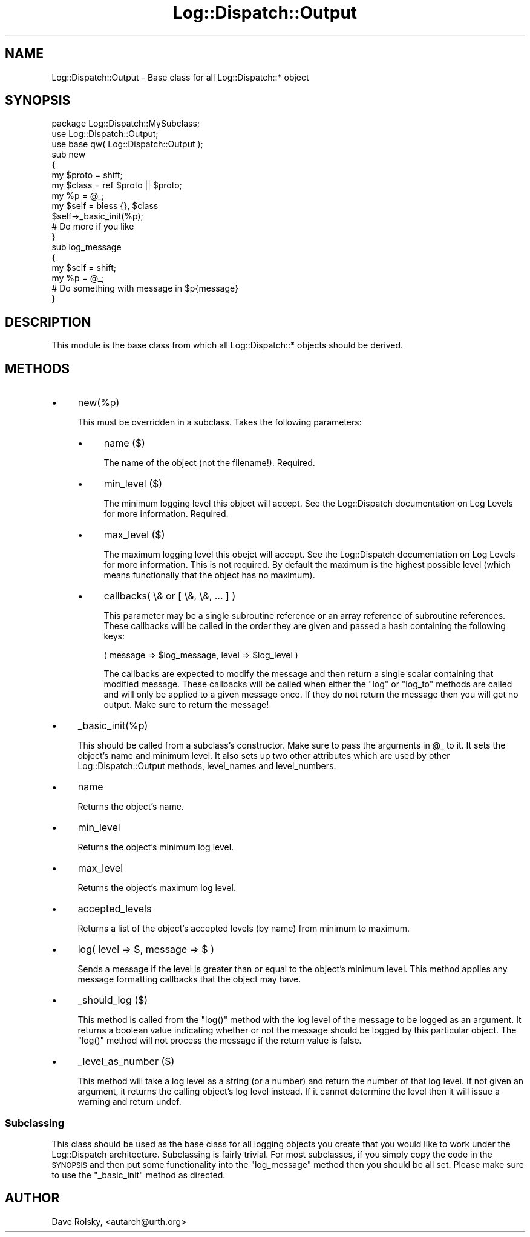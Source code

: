 .\" Automatically generated by Pod::Man 2.27 (Pod::Simple 3.28)
.\"
.\" Standard preamble:
.\" ========================================================================
.de Sp \" Vertical space (when we can't use .PP)
.if t .sp .5v
.if n .sp
..
.de Vb \" Begin verbatim text
.ft CW
.nf
.ne \\$1
..
.de Ve \" End verbatim text
.ft R
.fi
..
.\" Set up some character translations and predefined strings.  \*(-- will
.\" give an unbreakable dash, \*(PI will give pi, \*(L" will give a left
.\" double quote, and \*(R" will give a right double quote.  \*(C+ will
.\" give a nicer C++.  Capital omega is used to do unbreakable dashes and
.\" therefore won't be available.  \*(C` and \*(C' expand to `' in nroff,
.\" nothing in troff, for use with C<>.
.tr \(*W-
.ds C+ C\v'-.1v'\h'-1p'\s-2+\h'-1p'+\s0\v'.1v'\h'-1p'
.ie n \{\
.    ds -- \(*W-
.    ds PI pi
.    if (\n(.H=4u)&(1m=24u) .ds -- \(*W\h'-12u'\(*W\h'-12u'-\" diablo 10 pitch
.    if (\n(.H=4u)&(1m=20u) .ds -- \(*W\h'-12u'\(*W\h'-8u'-\"  diablo 12 pitch
.    ds L" ""
.    ds R" ""
.    ds C` ""
.    ds C' ""
'br\}
.el\{\
.    ds -- \|\(em\|
.    ds PI \(*p
.    ds L" ``
.    ds R" ''
.    ds C`
.    ds C'
'br\}
.\"
.\" Escape single quotes in literal strings from groff's Unicode transform.
.ie \n(.g .ds Aq \(aq
.el       .ds Aq '
.\"
.\" If the F register is turned on, we'll generate index entries on stderr for
.\" titles (.TH), headers (.SH), subsections (.SS), items (.Ip), and index
.\" entries marked with X<> in POD.  Of course, you'll have to process the
.\" output yourself in some meaningful fashion.
.\"
.\" Avoid warning from groff about undefined register 'F'.
.de IX
..
.nr rF 0
.if \n(.g .if rF .nr rF 1
.if (\n(rF:(\n(.g==0)) \{
.    if \nF \{
.        de IX
.        tm Index:\\$1\t\\n%\t"\\$2"
..
.        if !\nF==2 \{
.            nr % 0
.            nr F 2
.        \}
.    \}
.\}
.rr rF
.\"
.\" Accent mark definitions (@(#)ms.acc 1.5 88/02/08 SMI; from UCB 4.2).
.\" Fear.  Run.  Save yourself.  No user-serviceable parts.
.    \" fudge factors for nroff and troff
.if n \{\
.    ds #H 0
.    ds #V .8m
.    ds #F .3m
.    ds #[ \f1
.    ds #] \fP
.\}
.if t \{\
.    ds #H ((1u-(\\\\n(.fu%2u))*.13m)
.    ds #V .6m
.    ds #F 0
.    ds #[ \&
.    ds #] \&
.\}
.    \" simple accents for nroff and troff
.if n \{\
.    ds ' \&
.    ds ` \&
.    ds ^ \&
.    ds , \&
.    ds ~ ~
.    ds /
.\}
.if t \{\
.    ds ' \\k:\h'-(\\n(.wu*8/10-\*(#H)'\'\h"|\\n:u"
.    ds ` \\k:\h'-(\\n(.wu*8/10-\*(#H)'\`\h'|\\n:u'
.    ds ^ \\k:\h'-(\\n(.wu*10/11-\*(#H)'^\h'|\\n:u'
.    ds , \\k:\h'-(\\n(.wu*8/10)',\h'|\\n:u'
.    ds ~ \\k:\h'-(\\n(.wu-\*(#H-.1m)'~\h'|\\n:u'
.    ds / \\k:\h'-(\\n(.wu*8/10-\*(#H)'\z\(sl\h'|\\n:u'
.\}
.    \" troff and (daisy-wheel) nroff accents
.ds : \\k:\h'-(\\n(.wu*8/10-\*(#H+.1m+\*(#F)'\v'-\*(#V'\z.\h'.2m+\*(#F'.\h'|\\n:u'\v'\*(#V'
.ds 8 \h'\*(#H'\(*b\h'-\*(#H'
.ds o \\k:\h'-(\\n(.wu+\w'\(de'u-\*(#H)/2u'\v'-.3n'\*(#[\z\(de\v'.3n'\h'|\\n:u'\*(#]
.ds d- \h'\*(#H'\(pd\h'-\w'~'u'\v'-.25m'\f2\(hy\fP\v'.25m'\h'-\*(#H'
.ds D- D\\k:\h'-\w'D'u'\v'-.11m'\z\(hy\v'.11m'\h'|\\n:u'
.ds th \*(#[\v'.3m'\s+1I\s-1\v'-.3m'\h'-(\w'I'u*2/3)'\s-1o\s+1\*(#]
.ds Th \*(#[\s+2I\s-2\h'-\w'I'u*3/5'\v'-.3m'o\v'.3m'\*(#]
.ds ae a\h'-(\w'a'u*4/10)'e
.ds Ae A\h'-(\w'A'u*4/10)'E
.    \" corrections for vroff
.if v .ds ~ \\k:\h'-(\\n(.wu*9/10-\*(#H)'\s-2\u~\d\s+2\h'|\\n:u'
.if v .ds ^ \\k:\h'-(\\n(.wu*10/11-\*(#H)'\v'-.4m'^\v'.4m'\h'|\\n:u'
.    \" for low resolution devices (crt and lpr)
.if \n(.H>23 .if \n(.V>19 \
\{\
.    ds : e
.    ds 8 ss
.    ds o a
.    ds d- d\h'-1'\(ga
.    ds D- D\h'-1'\(hy
.    ds th \o'bp'
.    ds Th \o'LP'
.    ds ae ae
.    ds Ae AE
.\}
.rm #[ #] #H #V #F C
.\" ========================================================================
.\"
.IX Title "Log::Dispatch::Output 3"
.TH Log::Dispatch::Output 3 "2008-02-07" "perl v5.16.3" "User Contributed Perl Documentation"
.\" For nroff, turn off justification.  Always turn off hyphenation; it makes
.\" way too many mistakes in technical documents.
.if n .ad l
.nh
.SH "NAME"
Log::Dispatch::Output \- Base class for all Log::Dispatch::* object
.SH "SYNOPSIS"
.IX Header "SYNOPSIS"
.Vb 1
\&  package Log::Dispatch::MySubclass;
\&
\&  use Log::Dispatch::Output;
\&  use base qw( Log::Dispatch::Output );
\&
\&  sub new
\&  {
\&      my $proto = shift;
\&      my $class = ref $proto || $proto;
\&
\&      my %p = @_;
\&
\&      my $self = bless {}, $class
\&
\&      $self\->_basic_init(%p);
\&
\&      # Do more if you like
\&  }
\&
\&  sub log_message
\&  {
\&      my $self = shift;
\&      my %p = @_;
\&
\&      # Do something with message in $p{message}
\&  }
.Ve
.SH "DESCRIPTION"
.IX Header "DESCRIPTION"
This module is the base class from which all Log::Dispatch::* objects
should be derived.
.SH "METHODS"
.IX Header "METHODS"
.IP "\(bu" 4
new(%p)
.Sp
This must be overridden in a subclass.  Takes the following
parameters:
.RS 4
.IP "\(bu" 4
name ($)
.Sp
The name of the object (not the filename!).  Required.
.IP "\(bu" 4
min_level ($)
.Sp
The minimum logging level this object will accept.  See the
Log::Dispatch documentation on Log Levels for more information.  Required.
.IP "\(bu" 4
max_level ($)
.Sp
The maximum logging level this obejct will accept.  See the
Log::Dispatch documentation on Log Levels for more information.  This is not
required.  By default the maximum is the highest possible level (which
means functionally that the object has no maximum).
.IP "\(bu" 4
callbacks( \e& or [ \e&, \e&, ... ] )
.Sp
This parameter may be a single subroutine reference or an array
reference of subroutine references.  These callbacks will be called in
the order they are given and passed a hash containing the following keys:
.Sp
.Vb 1
\& ( message => $log_message, level => $log_level )
.Ve
.Sp
The callbacks are expected to modify the message and then return a
single scalar containing that modified message.  These callbacks will
be called when either the \f(CW\*(C`log\*(C'\fR or \f(CW\*(C`log_to\*(C'\fR methods are called and
will only be applied to a given message once.  If they do not return
the message then you will get no output.  Make sure to return the
message!
.RE
.RS 4
.RE
.IP "\(bu" 4
_basic_init(%p)
.Sp
This should be called from a subclass's constructor.  Make sure to
pass the arguments in \f(CW@_\fR to it.  It sets the object's name and minimum
level.  It also sets up two other attributes which are used by other
Log::Dispatch::Output methods, level_names and level_numbers.
.IP "\(bu" 4
name
.Sp
Returns the object's name.
.IP "\(bu" 4
min_level
.Sp
Returns the object's minimum log level.
.IP "\(bu" 4
max_level
.Sp
Returns the object's maximum log level.
.IP "\(bu" 4
accepted_levels
.Sp
Returns a list of the object's accepted levels (by name) from minimum
to maximum.
.IP "\(bu" 4
log( level => $, message => $ )
.Sp
Sends a message if the level is greater than or equal to the object's
minimum level.  This method applies any message formatting callbacks
that the object may have.
.IP "\(bu" 4
_should_log ($)
.Sp
This method is called from the \f(CW\*(C`log()\*(C'\fR method with the log level of
the message to be logged as an argument.  It returns a boolean value
indicating whether or not the message should be logged by this
particular object.  The \f(CW\*(C`log()\*(C'\fR method will not process the message
if the return value is false.
.IP "\(bu" 4
_level_as_number ($)
.Sp
This method will take a log level as a string (or a number) and return
the number of that log level.  If not given an argument, it returns
the calling object's log level instead.  If it cannot determine the
level then it will issue a warning and return undef.
.SS "Subclassing"
.IX Subsection "Subclassing"
This class should be used as the base class for all logging objects
you create that you would like to work under the Log::Dispatch
architecture.  Subclassing is fairly trivial.  For most subclasses, if
you simply copy the code in the \s-1SYNOPSIS\s0 and then put some
functionality into the \f(CW\*(C`log_message\*(C'\fR method then you should be all
set.  Please make sure to use the \f(CW\*(C`_basic_init\*(C'\fR method as directed.
.SH "AUTHOR"
.IX Header "AUTHOR"
Dave Rolsky, <autarch@urth.org>
